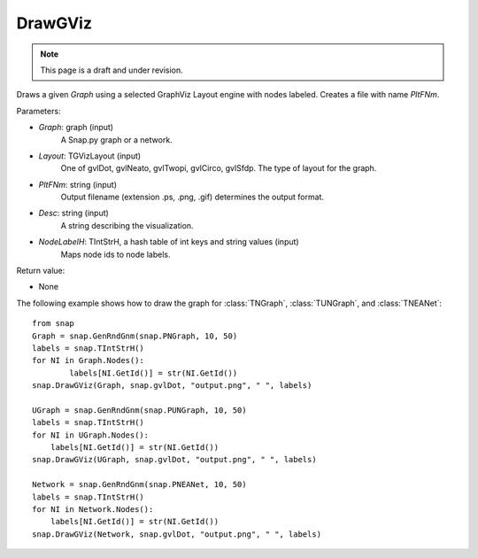 DrawGViz
'''''''''''
.. note::

    This page is a draft and under revision.


.. function:: DrawGViz(Graph, Layout, PltFNm, Desc, NodeLabelH)

Draws a given *Graph* using a selected GraphViz Layout engine with nodes labeled. Creates a file with name *PltFNm*.

Parameters:

- *Graph*: graph (input)
    A Snap.py graph or a network.

- *Layout*: TGVizLayout (input)
    One of gvlDot, gvlNeato, gvlTwopi, gvlCirco, gvlSfdp. The type of layout for the graph.

- *PltFNm*: string (input)
    Output filename (extension .ps, .png, .gif) determines the output format.

- *Desc*: string (input)
    A string describing the visualization.
    
- *NodeLabelH*: TIntStrH, a hash table of int keys and string values (input)
    Maps node ids to node labels.

Return value:

- None


The following example shows how to draw the graph for :class:`TNGraph`, :class:`TUNGraph`, and :class:`TNEANet`::

    from snap
    Graph = snap.GenRndGnm(snap.PNGraph, 10, 50)
    labels = snap.TIntStrH()
    for NI in Graph.Nodes():
	    labels[NI.GetId()] = str(NI.GetId())
    snap.DrawGViz(Graph, snap.gvlDot, "output.png", " ", labels)

    UGraph = snap.GenRndGnm(snap.PUNGraph, 10, 50)
    labels = snap.TIntStrH()
    for NI in UGraph.Nodes():
        labels[NI.GetId()] = str(NI.GetId())
    snap.DrawGViz(UGraph, snap.gvlDot, "output.png", " ", labels)

    Network = snap.GenRndGnm(snap.PNEANet, 10, 50)
    labels = snap.TIntStrH()
    for NI in Network.Nodes():
        labels[NI.GetId()] = str(NI.GetId())
    snap.DrawGViz(Network, snap.gvlDot, "output.png", " ", labels)
